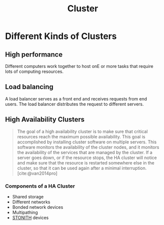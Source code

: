 :PROPERTIES:
:ID:       d8a1a1ff-47e6-44bc-a627-83ca8dc61ecb
:END:
#+title: Cluster
#+HUGO_CATEGORIES: "Distributed Systems"
#+HUGO_TAGS: "Clusters"

* Different Kinds of Clusters

** High performance
Different computers work together to host onE or more tasks that require lots of
computing resources.

** Load balancing
A load balancer serves as a front end and receives requests from end users. The
load balancer distributes the request to different servers.

** High Availability Clusters

#+BEGIN_QUOTE
The goal of a high availability cluster is to make sure that critical resources
reach the maximum possible availability. This goal is accomplished by installing
cluster software on multiple servers. This software monitors the availability of
the cluster nodes, and it monitors the availability of the services that are
managed by the cluster. If a server goes down, or if the resource stops, the HA
cluster will notice and make sure that the resource is restarted somewhere else
in the cluster, so that it can be used again after a minimal interruption. [cite:@van2014pro]
#+END_QUOTE

*** Components of a HA Cluster
+ Shared storage
+ Different networks
+ Bonded network devices
+ Multipathing
+ [[id:789326a5-20aa-4492-acb6-1474c3c11a4a][STONITH]] devices

#+print_bibliography: 

